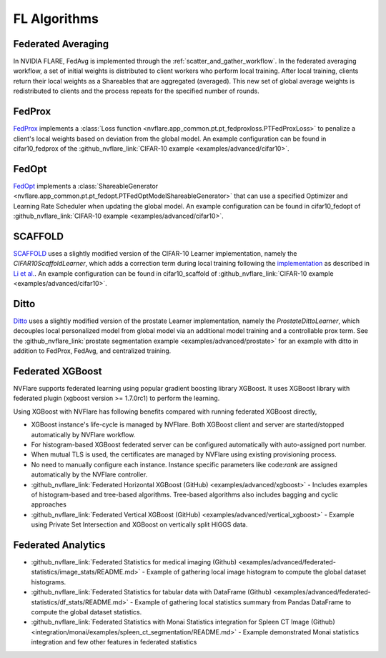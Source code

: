 .. _fl_algorithms:

********************
FL Algorithms
********************

Federated Averaging
-------------------
In NVIDIA FLARE, FedAvg is implemented through the :ref:`scatter_and_gather_workflow`. In the federated averaging workflow,
a set of initial weights is distributed to client workers who perform local training.  After local training, clients
return their local weights as a Shareables that are aggregated (averaged).  This new set of global average weights is
redistributed to clients and the process repeats for the specified number of rounds. 

FedProx
-------
`FedProx <https://arxiv.org/abs/1812.06127>`_ implements a :class:`Loss function <nvflare.app_common.pt.pt_fedproxloss.PTFedProxLoss>`
to penalize a client's local weights based on deviation from the global model. An example configuration can be found in
cifar10_fedprox of the :github_nvflare_link:`CIFAR-10 example <examples/advanced/cifar10>`.

FedOpt
------
`FedOpt <https://arxiv.org/abs/2003.00295>`_ implements a :class:`ShareableGenerator <nvflare.app_common.pt.pt_fedopt.PTFedOptModelShareableGenerator>`
that can use a specified Optimizer and Learning Rate Scheduler when updating the global model. An example configuration
can be found in cifar10_fedopt of :github_nvflare_link:`CIFAR-10 example <examples/advanced/cifar10>`.

SCAFFOLD
--------
`SCAFFOLD <https://arxiv.org/abs/1910.06378>`_ uses a slightly modified version of the CIFAR-10 Learner implementation,
namely the `CIFAR10ScaffoldLearner`, which adds a correction term during local training following the `implementation <https://github.com/Xtra-Computing/NIID-Bench>`_
as described in `Li et al. <https://arxiv.org/abs/2102.02079>`_. An example configuration can be found in cifar10_scaffold of :github_nvflare_link:`CIFAR-10 example <examples/advanced/cifar10>`.

Ditto
-----
`Ditto <https://arxiv.org/abs/2012.04221>`_ uses a slightly modified version of the prostate Learner implementation,
namely the `ProstateDittoLearner`, which decouples local personalized model from global model via an additional model
training and a controllable prox term. See the :github_nvflare_link:`prostate segmentation example <examples/advanced/prostate>`
for an example with ditto in addition to FedProx, FedAvg, and centralized training.

Federated XGBoost
-----------------

NVFlare supports federated learning using popular gradient boosting library XGBoost.
It uses XGBoost library with federated plugin (xgboost version >= 1.7.0rc1) to perform the learning.

Using XGBoost with NVFlare has following benefits compared with running federated XGBoost directly,

* XGBoost instance's life-cycle is managed by NVFlare. Both XGBoost client and server
  are started/stopped automatically by NVFlare workflow.
* For histogram-based XGBoost federated server can be configured automatically with auto-assigned port number.
* When mutual TLS is used, the certificates are managed by NVFlare using existing
  provisioning process.
* No need to manually configure each instance. Instance specific parameters
  like code:`rank` are assigned automatically by the NVFlare controller.

* :github_nvflare_link:`Federated Horizontal XGBoost (GitHub) <examples/advanced/xgboost>` - Includes examples of histogram-based and tree-based algorithms. Tree-based algorithms also includes bagging and cyclic approaches
* :github_nvflare_link:`Federated Vertical XGBoost (GitHub) <examples/advanced/vertical_xgboost>` - Example using Private Set Intersection and XGBoost on vertically split HIGGS data.

Federated Analytics
-------------------

* :github_nvflare_link:`Federated Statistics for medical imaging (Github) <examples/advanced/federated-statistics/image_stats/README.md>` - Example of gathering local image histogram to compute the global dataset histograms.
* :github_nvflare_link:`Federated Statistics for tabular data with DataFrame (Github) <examples/advanced/federated-statistics/df_stats/README.md>` - Example of gathering local statistics summary from Pandas DataFrame to compute the global dataset statistics.
* :github_nvflare_link:`Federated Statistics with Monai Statistics integration for Spleen CT Image (Github) <integration/monai/examples/spleen_ct_segmentation/README.md>` - Example demonstrated Monai statistics integration and few other features in federated statistics

